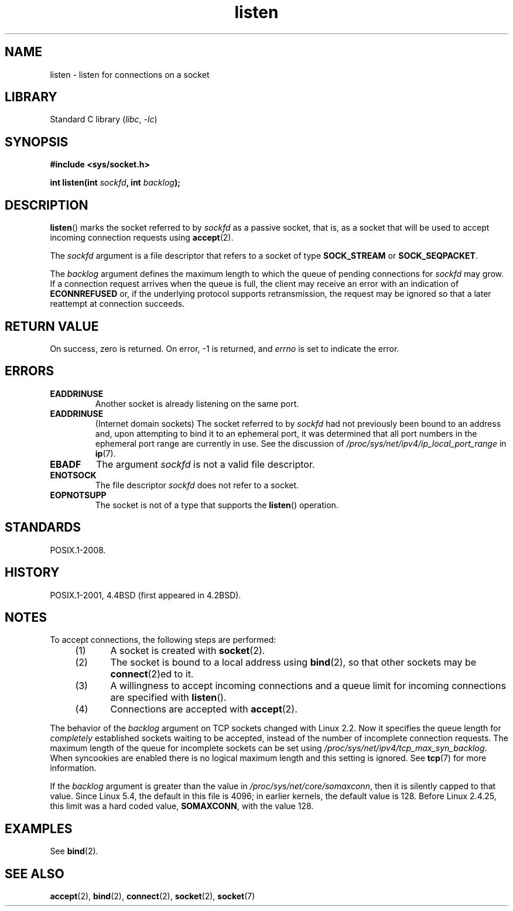 .\" Copyright (c) 1983, 1991 The Regents of the University of California.
.\" and Copyright (C) 2007, Michael Kerrisk <mtk.manpages@gmail.com>
.\" All rights reserved.
.\"
.\" SPDX-License-Identifier: BSD-4-Clause-UC
.\"
.TH listen 2 (date) "Linux man-pages (unreleased)"
.SH NAME
listen \- listen for connections on a socket
.SH LIBRARY
Standard C library
.RI ( libc ,\~ \-lc )
.SH SYNOPSIS
.nf
.B #include <sys/socket.h>
.P
.BI "int listen(int " sockfd ", int " backlog );
.fi
.SH DESCRIPTION
.BR listen ()
marks the socket referred to by
.I sockfd
as a passive socket, that is, as a socket that will
be used to accept incoming connection requests using
.BR accept (2).
.P
The
.I sockfd
argument is a file descriptor that refers to a socket of type
.B SOCK_STREAM
or
.BR SOCK_SEQPACKET .
.P
The
.I backlog
argument defines the maximum length
to which the queue of pending connections for
.I sockfd
may grow.
If a connection request arrives when the queue is full, the client
may receive an error with an indication of
.B ECONNREFUSED
or, if the underlying protocol supports retransmission, the request may be
ignored so that a later reattempt at connection succeeds.
.SH RETURN VALUE
On success, zero is returned.
On error, \-1 is returned, and
.I errno
is set to indicate the error.
.SH ERRORS
.TP
.B EADDRINUSE
Another socket is already listening on the same port.
.TP
.B EADDRINUSE
(Internet domain sockets)
The socket referred to by
.I sockfd
had not previously been bound to an address and,
upon attempting to bind it to an ephemeral port,
it was determined that all port numbers in the ephemeral port range
are currently in use.
See the discussion of
.I /proc/sys/net/ipv4/ip_local_port_range
in
.BR ip (7).
.TP
.B EBADF
The argument
.I sockfd
is not a valid file descriptor.
.TP
.B ENOTSOCK
The file descriptor
.I sockfd
does not refer to a socket.
.TP
.B EOPNOTSUPP
The socket is not of a type that supports the
.BR listen ()
operation.
.SH STANDARDS
POSIX.1-2008.
.SH HISTORY
POSIX.1-2001, 4.4BSD
(first appeared in 4.2BSD).
.SH NOTES
To accept connections, the following steps are performed:
.RS 4
.IP (1) 5
A socket is created with
.BR socket (2).
.IP (2)
The socket is bound to a local address using
.BR bind (2),
so that other sockets may be
.BR connect (2)ed
to it.
.IP (3)
A willingness to accept incoming connections and a queue limit for incoming
connections are specified with
.BR listen ().
.IP (4)
Connections are accepted with
.BR accept (2).
.RE
.P
The behavior of the
.I backlog
argument on TCP sockets changed with Linux 2.2.
Now it specifies the queue length for
.I completely
established sockets waiting to be accepted,
instead of the number of incomplete connection requests.
The maximum length of the queue for incomplete sockets
can be set using
.IR /proc/sys/net/ipv4/tcp_max_syn_backlog .
When syncookies are enabled there is no logical maximum
length and this setting is ignored.
See
.BR tcp (7)
for more information.
.P
If the
.I backlog
argument is greater than the value in
.IR /proc/sys/net/core/somaxconn ,
then it is silently capped to that value.
Since Linux 5.4, the default in this file is 4096;
in earlier kernels, the default value is 128.
Before Linux 2.4.25, this limit was a hard coded value,
.BR SOMAXCONN ,
with the value 128.
.\" The following is now rather historic information (MTK, Jun 05)
.\" Don't rely on this value in portable applications since BSD
.\" (and some BSD-derived systems) limit the backlog to 5.
.SH EXAMPLES
See
.BR bind (2).
.SH SEE ALSO
.BR accept (2),
.BR bind (2),
.BR connect (2),
.BR socket (2),
.BR socket (7)
